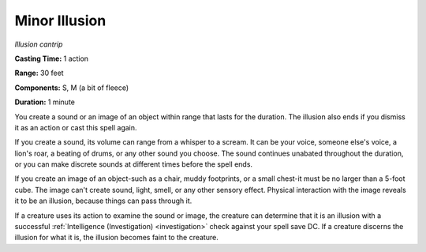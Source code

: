 .. _`Minor Illusion`:

Minor Illusion
--------------

*Illusion cantrip*

**Casting Time:** 1 action

**Range:** 30 feet

**Components:** S, M (a bit of fleece)

**Duration:** 1 minute

You create a sound or an image of an object within range that lasts for
the duration. The illusion also ends if you dismiss it as an action or
cast this spell again.

If you create a sound, its volume can range from a whisper to a scream.
It can be your voice, someone else's voice, a lion's roar, a beating of
drums, or any other sound you choose. The sound continues unabated
throughout the duration, or you can make discrete sounds at different
times before the spell ends.

If you create an image of an object-such as a chair, muddy footprints,
or a small chest-it must be no larger than a 5-foot cube. The image
can't create sound, light, smell, or any other sensory effect. Physical
interaction with the image reveals it to be an illusion, because things
can pass through it.

If a creature uses its action to examine the sound or image, the
creature can determine that it is an illusion with a successful
:ref:`Intelligence (Investigation) <investigation>` check against your spell save DC. If a
creature discerns the illusion for what it is, the illusion becomes
faint to the creature.

